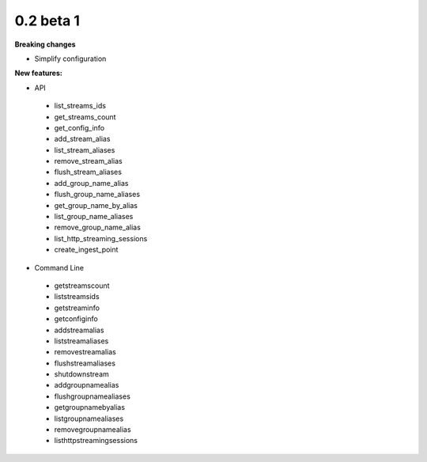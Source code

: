 ==========
0.2 beta 1
==========

**Breaking changes**

* Simplify configuration

**New features:**

* API

 * list_streams_ids
 * get_streams_count
 * get_config_info
 * add_stream_alias
 * list_stream_aliases
 * remove_stream_alias
 * flush_stream_aliases
 * add_group_name_alias
 * flush_group_name_aliases
 * get_group_name_by_alias
 * list_group_name_aliases
 * remove_group_name_alias
 * list_http_streaming_sessions
 * create_ingest_point

* Command Line

 * getstreamscount
 * liststreamsids
 * getstreaminfo
 * getconfiginfo
 * addstreamalias
 * liststreamaliases
 * removestreamalias
 * flushstreamaliases
 * shutdownstream
 * addgroupnamealias
 * flushgroupnamealiases
 * getgroupnamebyalias
 * listgroupnamealiases
 * removegroupnamealias
 * listhttpstreamingsessions
